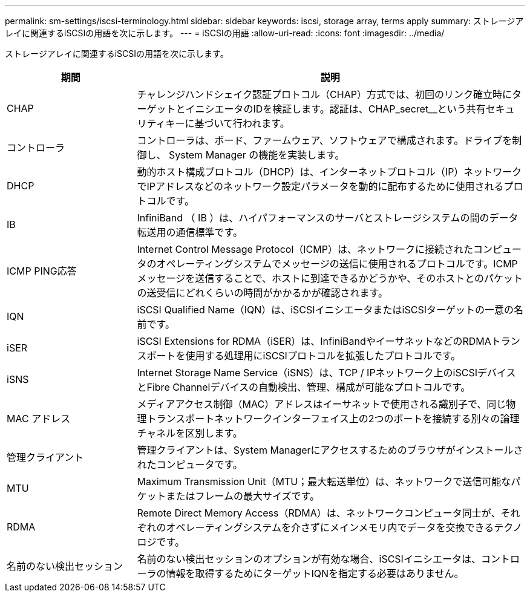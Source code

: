 ---
permalink: sm-settings/iscsi-terminology.html 
sidebar: sidebar 
keywords: iscsi, storage array, terms apply 
summary: ストレージアレイに関連するiSCSIの用語を次に示します。 
---
= iSCSIの用語
:allow-uri-read: 
:icons: font
:imagesdir: ../media/


[role="lead"]
ストレージアレイに関連するiSCSIの用語を次に示します。

[cols="1a,3a"]
|===
| 期間 | 説明 


 a| 
CHAP
 a| 
チャレンジハンドシェイク認証プロトコル（CHAP）方式では、初回のリンク確立時にターゲットとイニシエータのIDを検証します。認証は、CHAP_secret__という共有セキュリティキーに基づいて行われます。



 a| 
コントローラ
 a| 
コントローラは、ボード、ファームウェア、ソフトウェアで構成されます。ドライブを制御し、 System Manager の機能を実装します。



 a| 
DHCP
 a| 
動的ホスト構成プロトコル（DHCP）は、インターネットプロトコル（IP）ネットワークでIPアドレスなどのネットワーク設定パラメータを動的に配布するために使用されるプロトコルです。



 a| 
IB
 a| 
InfiniBand （ IB ）は、ハイパフォーマンスのサーバとストレージシステムの間のデータ転送用の通信標準です。



 a| 
ICMP PING応答
 a| 
Internet Control Message Protocol（ICMP）は、ネットワークに接続されたコンピュータのオペレーティングシステムでメッセージの送信に使用されるプロトコルです。ICMPメッセージを送信することで、ホストに到達できるかどうかや、そのホストとのパケットの送受信にどれくらいの時間がかかるかが確認されます。



 a| 
IQN
 a| 
iSCSI Qualified Name（IQN）は、iSCSIイニシエータまたはiSCSIターゲットの一意の名前です。



 a| 
iSER
 a| 
iSCSI Extensions for RDMA（iSER）は、InfiniBandやイーサネットなどのRDMAトランスポートを使用する処理用にiSCSIプロトコルを拡張したプロトコルです。



 a| 
iSNS
 a| 
Internet Storage Name Service（iSNS）は、TCP / IPネットワーク上のiSCSIデバイスとFibre Channelデバイスの自動検出、管理、構成が可能なプロトコルです。



 a| 
MAC アドレス
 a| 
メディアアクセス制御（MAC）アドレスはイーサネットで使用される識別子で、同じ物理トランスポートネットワークインターフェイス上の2つのポートを接続する別々の論理チャネルを区別します。



 a| 
管理クライアント
 a| 
管理クライアントは、System Managerにアクセスするためのブラウザがインストールされたコンピュータです。



 a| 
MTU
 a| 
Maximum Transmission Unit（MTU；最大転送単位）は、ネットワークで送信可能なパケットまたはフレームの最大サイズです。



 a| 
RDMA
 a| 
Remote Direct Memory Access（RDMA）は、ネットワークコンピュータ同士が、それぞれのオペレーティングシステムを介さずにメインメモリ内でデータを交換できるテクノロジです。



 a| 
名前のない検出セッション
 a| 
名前のない検出セッションのオプションが有効な場合、iSCSIイニシエータは、コントローラの情報を取得するためにターゲットIQNを指定する必要はありません。

|===